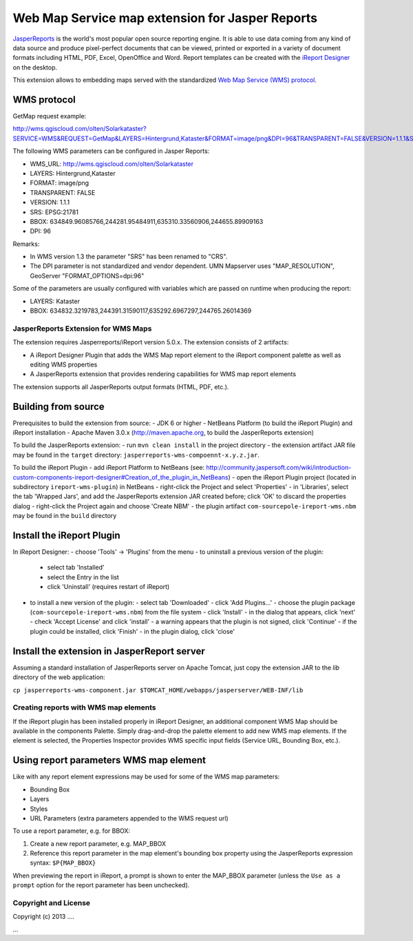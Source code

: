 ================================================
Web Map Service map extension for Jasper Reports
================================================

`JasperReports`_ is the world's most popular open source reporting engine. It is able to use data coming from any kind of data source and produce pixel-perfect documents that can be viewed, printed or exported in a variety of document formats including HTML, PDF, Excel, OpenOffice and Word. Report templates can be created with the `iReport Designer`_ on the desktop.

This extension allows to embedding maps served with the standardized `Web Map Service (WMS) protocol`_.


WMS protocol
------------

GetMap request example:

http://wms.qgiscloud.com/olten/Solarkataster?SERVICE=WMS&REQUEST=GetMap&LAYERS=Hintergrund,Kataster&FORMAT=image/png&DPI=96&TRANSPARENT=FALSE&VERSION=1.1.1&STYLES=&SRS=EPSG:21781&BBOX=634849.96085766,244281.95484911,635310.33560906,244655.89909163&WIDTH=522&HEIGHT=424

The following WMS parameters can be configured in Jasper Reports:

- WMS_URL: http://wms.qgiscloud.com/olten/Solarkataster
- LAYERS: Hintergrund,Kataster
- FORMAT: image/png
- TRANSPARENT: FALSE
- VERSION: 1.1.1
- SRS: EPSG:21781
- BBOX: 634849.96085766,244281.95484911,635310.33560906,244655.89909163
- DPI: 96

Remarks:

- In WMS version 1.3 the parameter "SRS" has been renamed to "CRS".
- The DPI parameter is not standardized and vendor dependent. UMN Mapserver uses "MAP_RESOLUTION", GeoServer "FORMAT_OPTIONS=dpi:96"

Some of the parameters are usually configured with variables which are passed on runtime when producing the report:

- LAYERS: Kataster
- BBOX: 634832.3219783,244391.31590117,635292.6967297,244765.26014369


JasperReports Extension for WMS Maps
====================================

The extension requires Jasperreports/iReport version 5.0.x. The extension consists of 2 artifacts:

- A iReport Designer Plugin that adds the WMS Map report element to the iReport component palette as well as editing WMS properties
- A JasperReports extension that provides rendering capabilities for WMS map report elements

The extension supports all JasperReports output formats (HTML, PDF, etc.). 

Building from source
--------------------

Prerequisites to build the extension from source:
- JDK 6 or higher
- NetBeans Platform (to build the iReport Plugin) and iReport installation
- Apache Maven 3.0.x (http://maven.apache.org, to build the JasperReports extension)

To build the JasperReports extension:
- run ``mvn clean install`` in the project directory
- the extension artifact JAR file may be found in the ``target`` directory: ``jasperreports-wms-compoennt-x.y.z.jar``.

To build the iReport Plugin
- add iReport Platform to NetBeans (see: http://community.jaspersoft.com/wiki/introduction-custom-components-ireport-designer#Creation_of_the_plugin_in_NetBeans) 
- open the iReport Plugin project (located in subdirectory ``ireport-wms-plugin``) in NetBeans
- right-click the Project and select 'Properties'
- in 'Libraries', select the tab 'Wrapped Jars', and add the JasperReports extension JAR created before; click 'OK' to discard the properties dialog
- right-click the Project again and choose 'Create NBM'
- the plugin artifact ``com-sourcepole-ireport-wms.nbm`` may be found in the ``build`` directory



Install the iReport Plugin
--------------------------

In iReport Designer:
- choose 'Tools' -> 'Plugins' from the menu
- to uninstall a previous version of the plugin:
  - select tab 'Installed'
  - select the Entry in the list
  - click 'Uninstall' (requires restart of iReport)
- to install a new version of the plugin:
  - select tab 'Downloaded'
  - click 'Add Plugins...'
  - choose the plugin package (``com-sourcepole-ireport-wms.nbm``) from the file system
  - click 'Install'
  - in the dialog that appears, click 'next'
  - check 'Accept License' and click 'install'
  - a warning appears that the plugin is not signed, click 'Continue'
  - if the plugin could be installed, click 'Finish'
  - in the plugin dialog, click 'close'
  

Install the extension in JasperReport server
--------------------------------------------

Assuming a standard installation of JasperReports server on Apache Tomcat, just copy the extension JAR to the `lib` directory of the web application:

``cp jasperreports-wms-component.jar $TOMCAT_HOME/webapps/jasperserver/WEB-INF/lib``


Creating reports with WMS map elements
======================================

If the iReport plugin has been installed properly in iReport Designer, an additional component WMS Map should be available in the components Palette.
Simply drag-and-drop the palette element to add new WMS map elements. If the element is selected, the Properties Inspector provides WMS specific input fields (Service URL, Bounding Box, etc.).

Using report parameters WMS map element
---------------------------------------

Like with any report element expressions may be used for some of the WMS map parameters:

- Bounding Box
- Layers
- Styles
- URL Parameters (extra parameters appended to the WMS request url)

To use a report parameter, e.g. for BBOX:

1. Create a new report parameter, e.g. MAP_BBOX
2. Reference this report parameter in the map element's bounding box property using the JasperReports expression syntax: ``$P{MAP_BBOX}``

.. image:: src/doc/image/wms_report_parameter.png

When previewing the report in iReport, a prompt is shown to enter the MAP_BBOX parameter (unless the ``Use as a prompt`` option for the report parameter has been unchecked).

Copyright and License
=====================

Copyright (c) 2013 ....

...


.. _JasperReports: http://community.jaspersoft.com/
.. _iReport Designer: http://community.jaspersoft.com/project/ireport-designer
.. _Web Map Service (WMS) protocol: http://en.wikipedia.org/wiki/Web_Map_Service
